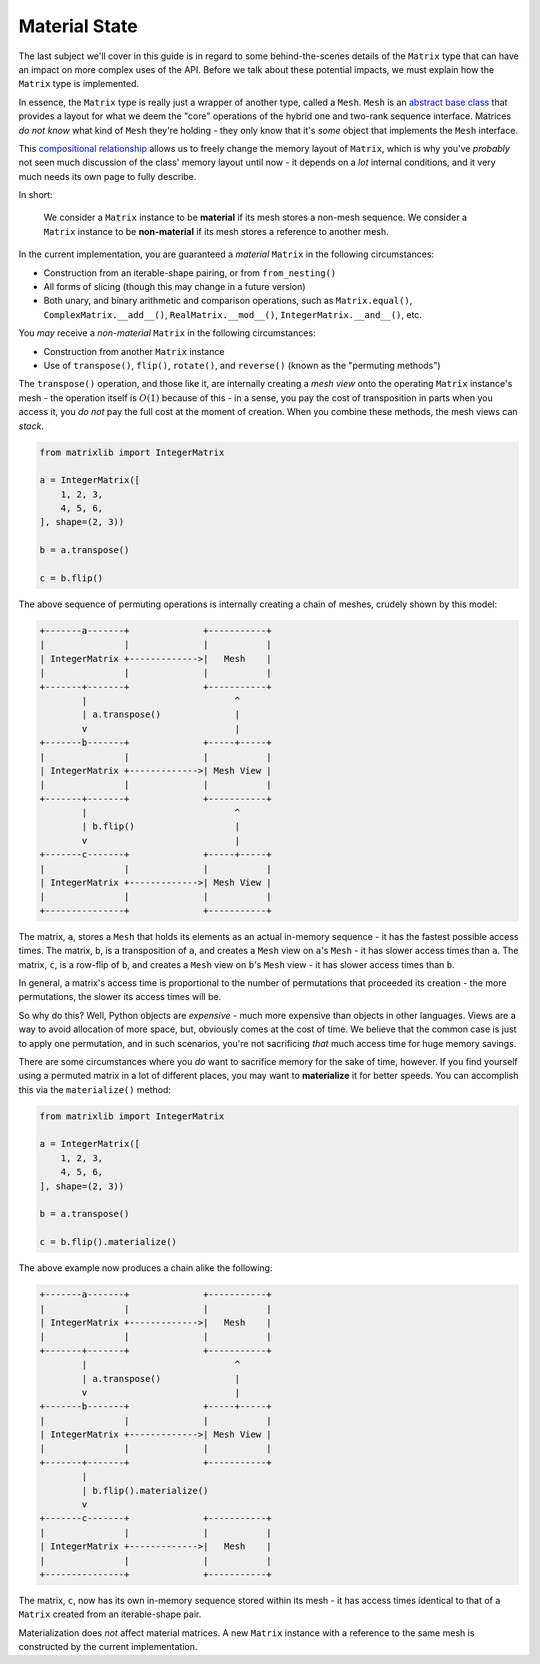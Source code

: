 .. _guide-material-state:

Material State
==============

The last subject we'll cover in this guide is in regard to some behind-the-scenes details of the ``Matrix`` type that can have an impact on more complex uses of the API. Before we talk about these potential impacts, we must explain how the ``Matrix`` type is implemented.

In essence, the ``Matrix`` type is really just a wrapper of another type, called a ``Mesh``. ``Mesh`` is an `abstract base class <https://docs.python.org/3/library/abc.html>`_ that provides a layout for what we deem the "core" operations of the hybrid one and two-rank sequence interface. Matrices *do not know* what kind of ``Mesh`` they're holding - they only know that it's *some* object that implements the ``Mesh`` interface.

This `compositional relationship <https://en.wikipedia.org/wiki/Object_composition>`_ allows us to freely change the memory layout of ``Matrix``, which is why you've *probably* not seen much discussion of the class' memory layout until now - it depends on a *lot* internal conditions, and it very much needs its own page to fully describe.

In short:

    We consider a ``Matrix`` instance to be **material** if its mesh stores a non-mesh sequence. We consider a ``Matrix`` instance to be **non-material** if its mesh stores a reference to another mesh.

In the current implementation, you are guaranteed a *material* ``Matrix`` in the following circumstances:

* Construction from an iterable-shape pairing, or from ``from_nesting()``
* All forms of slicing (though this may change in a future version)
* Both unary, and binary arithmetic and comparison operations, such as ``Matrix.equal()``, ``ComplexMatrix.__add__()``, ``RealMatrix.__mod__()``, ``IntegerMatrix.__and__()``, etc.

You *may* receive a *non-material* ``Matrix`` in the following circumstances:

* Construction from another ``Matrix`` instance
* Use of ``transpose()``, ``flip()``, ``rotate()``, and ``reverse()`` (known as the "permuting methods")

The ``transpose()`` operation, and those like it, are internally creating a *mesh view* onto the operating ``Matrix`` instance's mesh - the operation itself is :math:`O(1)` because of this - in a sense, you pay the cost of transposition in parts when you access it, you *do not* pay the full cost at the moment of creation. When you combine these methods, the mesh views can *stack*.

.. code-block::

    from matrixlib import IntegerMatrix

    a = IntegerMatrix([
        1, 2, 3,
        4, 5, 6,
    ], shape=(2, 3))

    b = a.transpose()

    c = b.flip()

The above sequence of permuting operations is internally creating a chain of meshes, crudely shown by this model:

.. code-block::

    +-------a-------+              +-----------+
    |               |              |           |
    | IntegerMatrix +------------->|   Mesh    |
    |               |              |           |
    +-------+-------+              +-----------+
            |                            ^
            | a.transpose()              |
            v                            |
    +-------b-------+              +-----+-----+
    |               |              |           |
    | IntegerMatrix +------------->| Mesh View |
    |               |              |           |
    +-------+-------+              +-----------+
            |                            ^
            | b.flip()                   |
            v                            |
    +-------c-------+              +-----+-----+
    |               |              |           |
    | IntegerMatrix +------------->| Mesh View |
    |               |              |           |
    +---------------+              +-----------+

The matrix, ``a``, stores a ``Mesh`` that holds its elements as an actual in-memory sequence - it has the fastest possible access times. The matrix, ``b``, is a transposition of ``a``, and creates a ``Mesh`` view on ``a``'s ``Mesh`` - it has slower access times than ``a``. The matrix, ``c``, is a row-flip of ``b``, and creates a ``Mesh`` view on ``b``'s ``Mesh`` view - it has slower access times than ``b``.

In general, a matrix's access time is proportional to the number of permutations that proceeded its creation - the more permutations, the slower its access times will be.

So why do this? Well, Python objects are *expensive* - much more expensive than objects in other languages. Views are a way to avoid allocation of more space, but, obviously comes at the cost of time. We believe that the common case is just to apply one permutation, and in such scenarios, you're not sacrificing *that* much access time for huge memory savings.

There are some circumstances where you *do* want to sacrifice memory for the sake of time, however. If you find yourself using a permuted matrix in a lot of different places, you may want to **materialize** it for better speeds. You can accomplish this via the ``materialize()`` method:

.. code-block::

    from matrixlib import IntegerMatrix

    a = IntegerMatrix([
        1, 2, 3,
        4, 5, 6,
    ], shape=(2, 3))

    b = a.transpose()

    c = b.flip().materialize()

The above example now produces a chain alike the following:

.. code-block::

    +-------a-------+              +-----------+
    |               |              |           |
    | IntegerMatrix +------------->|   Mesh    |
    |               |              |           |
    +-------+-------+              +-----------+
            |                            ^
            | a.transpose()              |
            v                            |
    +-------b-------+              +-----+-----+
    |               |              |           |
    | IntegerMatrix +------------->| Mesh View |
    |               |              |           |
    +-------+-------+              +-----------+
            |
            | b.flip().materialize()
            v
    +-------c-------+              +-----------+
    |               |              |           |
    | IntegerMatrix +------------->|   Mesh    |
    |               |              |           |
    +---------------+              +-----------+

The matrix, ``c``, now has its own in-memory sequence stored within its mesh - it has access times identical to that of a ``Matrix`` created from an iterable-shape pair.

Materialization does *not* affect material matrices. A new ``Matrix`` instance with a reference to the same mesh is constructed by the current implementation.
